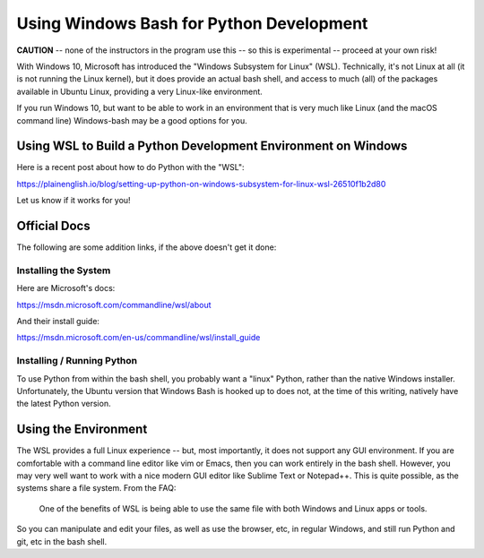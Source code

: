 .. _windows_bash:

*****************************************
Using Windows Bash for Python Development
*****************************************

**CAUTION** -- none of the instructors in the program use this -- so this is experimental -- proceed at your own risk!

With Windows 10, Microsoft has introduced the "Windows Subsystem for Linux" (WSL). Technically, it's not Linux at all (it is not running the Linux kernel), but it does provide an actual bash shell, and access to much (all) of the packages available in Ubuntu Linux, providing a very Linux-like environment.

If you run Windows 10, but want to be able to work in an environment that is very much like Linux (and the macOS command line) Windows-bash may be a good options for you.

Using WSL to Build a Python Development Environment on Windows
==============================================================

Here is a recent post about how to do Python with the "WSL":

https://plainenglish.io/blog/setting-up-python-on-windows-subsystem-for-linux-wsl-26510f1b2d80

Let us know if it works for you!

Official Docs
=============

The following are some addition links, if the above doesn't get it done:

Installing the System
---------------------

Here are Microsoft's docs:

https://msdn.microsoft.com/commandline/wsl/about

And their install guide:

https://msdn.microsoft.com/en-us/commandline/wsl/install_guide

Installing / Running Python
---------------------------

To use Python from within the bash shell, you probably want a "linux" Python, rather than the native Windows installer. Unfortunately, the Ubuntu version that Windows Bash is hooked up to does not, at the time of this writing, natively have the latest Python version.

Using the Environment
=====================

The WSL provides a full Linux experience -- but, most importantly, it does not support any GUI environment. If you are comfortable with a command line editor like vim or Emacs, then you can work entirely in the bash shell. However, you may very well want to work with a nice modern GUI editor like Sublime Text or Notepad++. This is quite possible, as the systems share a file system. From the FAQ:

  One of the benefits of WSL is being able to use the same file with both Windows and Linux apps or tools.

So you can manipulate and edit your files, as well as use the browser, etc, in regular Windows, and still run Python and git, etc in the bash shell.
